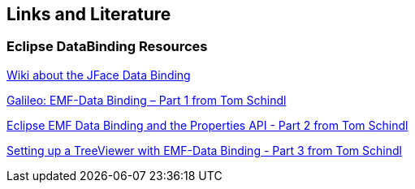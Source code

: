== Links and Literature

=== Eclipse DataBinding Resources

http://wiki.eclipse.org/index.php/JFace_Data_Binding[Wiki about the JFace Data Binding]

http://tomsondev.bestsolution.at/2009/06/06/galileo-emf-databinding-part-1/[Galileo: EMF-Data Binding – Part 1 from Tom Schindl]

http://tomsondev.bestsolution.at/2009/06/07/galileo-emf-databinding-part-2/[Eclipse EMF Data Binding and the Properties API - Part 2 from Tom Schindl]

http://tomsondev.bestsolution.at/2009/06/08/galileo-emf-databinding-%E2%80%93-part-3/[Setting up a TreeViewer with EMF-Data Binding - Part 3 from  Tom Schindl]

